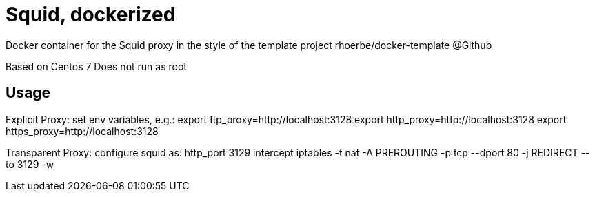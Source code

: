 = Squid, dockerized

Docker container for the Squid proxy in the style of the template project rhoerbe/docker-template @Github

Based on Centos 7
Does not run as root

== Usage

Explicit Proxy: set env variables, e.g.:
export ftp_proxy=http://localhost:3128
export http_proxy=http://localhost:3128
export https_proxy=http://localhost:3128

Transparent Proxy:
configure squid as:
http_port 3129 intercept
iptables -t nat -A PREROUTING -p tcp --dport 80 -j REDIRECT --to 3129 -w